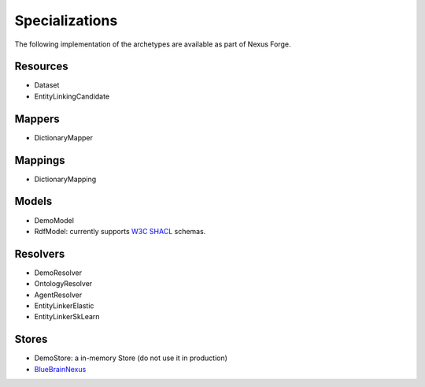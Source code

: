 Specializations
===============

The following implementation of the archetypes are available as part of Nexus Forge.

Resources
---------

* Dataset
* EntityLinkingCandidate


Mappers
-------

* DictionaryMapper


Mappings
--------

* DictionaryMapping

Models
------

* DemoModel
* RdfModel: currently supports `W3C SHACL <https://www.w3.org/TR/shacl/>`__ schemas.

Resolvers
---------

* DemoResolver
* OntologyResolver
* AgentResolver
* EntityLinkerElastic
* EntityLinkerSkLearn

Stores
------

* DemoStore: a in-memory Store (do not use it in production)
* `BlueBrainNexus <https://github.com/BlueBrain/nexus>`__
